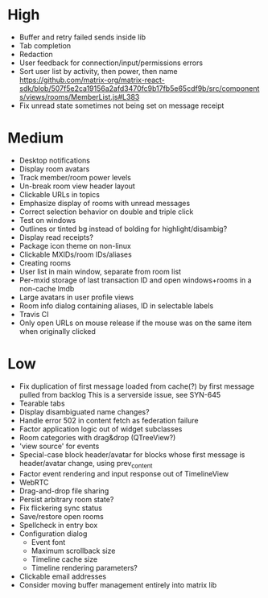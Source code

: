 * High
  - Buffer and retry failed sends inside lib
  - Tab completion
  - Redaction
  - User feedback for connection/input/permissions errors
  - Sort user list by activity, then power, then name
    https://github.com/matrix-org/matrix-react-sdk/blob/507f5e2ca19156a2afd3470fc9b17fb5e65cdf9b/src/components/views/rooms/MemberList.js#L383
  - Fix unread state sometimes not being set on message receipt

* Medium
  - Desktop notifications
  - Display room avatars
  - Track member/room power levels
  - Un-break room view header layout
  - Clickable URLs in topics
  - Emphasize display of rooms with unread messages
  - Correct selection behavior on double and triple click
  - Test on windows
  - Outlines or tinted bg instead of bolding for highlight/disambig?
  - Display read receipts?
  - Package icon theme on non-linux
  - Clickable MXIDs/room IDs/aliases
  - Creating rooms
  - User list in main window, separate from room list
  - Per-mxid storage of last transaction ID and open windows+rooms in a non-cache lmdb
  - Large avatars in user profile views
  - Room info dialog containing aliases, ID in selectable labels
  - Travis CI
  - Only open URLs on mouse release if the mouse was on the same item when originally clicked

* Low
  - Fix duplication of first message loaded from cache(?) by first message pulled from backlog
    This is a serverside issue, see SYN-645
  - Tearable tabs
  - Display disambiguated name changes?
  - Handle error 502 in content fetch as federation failure
  - Factor application logic out of widget subclasses
  - Room categories with drag&drop (QTreeView?)
  - 'view source' for events
  - Special-case block header/avatar for blocks whose first message is header/avatar change, using prev_content
  - Factor event rendering and input response out of TimelineView
  - WebRTC
  - Drag-and-drop file sharing
  - Persist arbitrary room state?
  - Fix flickering sync status
  - Save/restore open rooms
  - Spellcheck in entry box
  - Configuration dialog
    - Event font
    - Maximum scrollback size
    - Timeline cache size
    - Timeline rendering parameters?
  - Clickable email addresses
  - Consider moving buffer management entirely into matrix lib
